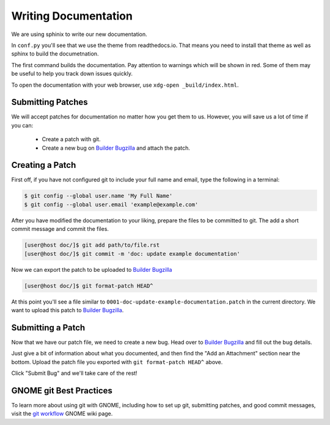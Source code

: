 .. _`Builder Bugzilla`: https://bugzilla.gnome.org/enter_bug.cgi?product=gnome-builder&component=docs
.. _`git workflow`: https://wiki.gnome.org/Newcomers/CodeContributionWorkflow


#####################
Writing Documentation
#####################

We are using sphinix to write our new documentation.

In ``conf.py`` you'll see that we use the theme from readthedocs.io.  That
means you need to install that theme as well as sphinx to build the
documetnation.

.. code-block:: bash
   :caption: Install dependencies for building documentation (Fedora 25)
   :name: install-sphinx-deps-fedora

   sudo dnf install python3-sphinx python3-sphinx_rtd_theme


.. code-block:: bash
   :caption: Now build the documentation with sphinx
   :name: sphinx-build

   [user@host gnome-builder/]$ cd doc
   [user@host doc/]$ sphinx-build . _build
   [user@host doc/]$ xdg-open _build/index.html

The first command builds the documentation.
Pay attention to warnings which will be shown in red.
Some of them may be useful to help you track down issues quickly.

To open the documentation with your web browser, use ``xdg-open _build/index.html``.

Submitting Patches
==================

We will accept patches for documentation no matter how you get them to us.
However, you will save us a lot of time if you can:

 * Create a patch with git.
 * Create a new bug on `Builder Bugzilla`_ and attach the patch.

Creating a Patch
================

First off, if you have not configured git to include your full name and email, type the following in a terminal:

.. code-block:: bash

   $ git config --global user.name 'My Full Name'
   $ git config --global user.email 'example@example.com'

After you have modified the documentation to your liking, prepare the files to be committed to git.
The add a short commit message and commit the files.

.. code-block:: bash

   [user@host doc/]$ git add path/to/file.rst
   [user@host doc/]$ git commit -m 'doc: update example documentation'

Now we can export the patch to be uploaded to `Builder Bugzilla`_

.. code-block:: bash

   [user@host doc/]$ git format-patch HEAD^

At this point you'll see a file similar to ``0001-doc-update-example-documentation.patch`` in the current directory.
We want to upload this patch to `Builder Bugzilla`_.

Submitting a Patch
==================

Now that we have our patch file, we need to create a new bug.
Head over to `Builder Bugzilla`_ and fill out the bug details.

Just give a bit of information about what you documented, and then find the "Add an Attachment" section near the bottom.
Upload the patch file you exported with ``git format-patch HEAD^`` above.

Click "Submit Bug" and we'll take care of the rest!

GNOME git Best Practices
========================

To learn more about using git with GNOME, including how to set up git, submitting patches,
and good commit messages, visit the `git workflow`_ GNOME wiki page.
